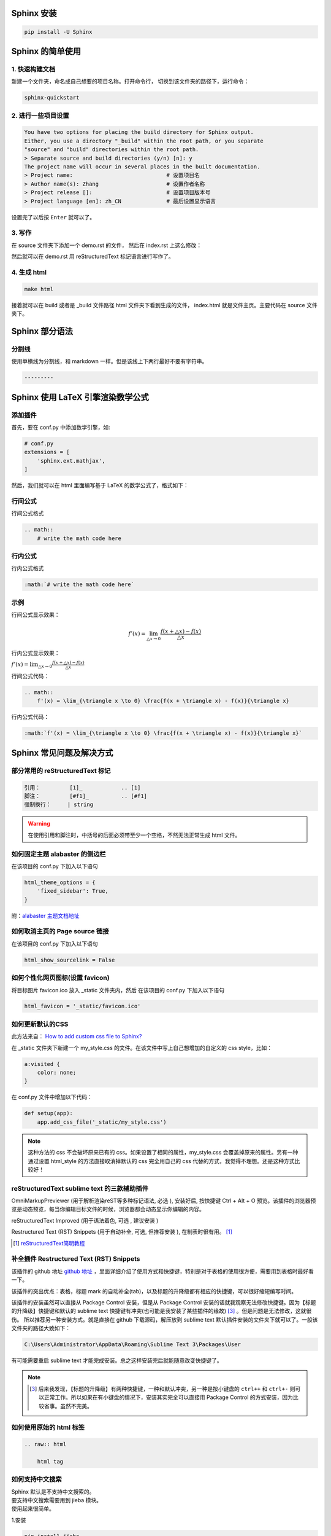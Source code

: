 ***********
Sphinx 安装
***********

.. code-block:: 

    pip install -U Sphinx

*****************
Sphinx 的简单使用
*****************

1. 快速构建文档
===============

新建一个文件夹，命名成自己想要的项目名称。打开命令行，
切换到该文件夹的路径下，运行命令：

.. code-block:: 

    sphinx-quickstart

2. 进行一些项目设置
===================

.. code-block:: 
   
    You have two options for placing the build directory for Sphinx output.
    Either, you use a directory "_build" within the root path, or you separate
    "source" and "build" directories within the root path.
    > Separate source and build directories (y/n) [n]: y
    The project name will occur in several places in the built documentation.
    > Project name:                             # 设置项目名
    > Author name(s): Zhang                     # 设置作者名称
    > Project release []:                       # 设置项目版本号
    > Project language [en]: zh_CN              # 最后设置显示语言

设置完了以后按 ``Enter`` 就可以了。

3. 写作
=======

在 source 文件夹下添加一个 demo.rst 的文件，
然后在 index.rst 上这么修改：

.. raw:: html

    <pre>
    .. toctree::
        :maxdepth: 3
        :caption: 详细内容:

        demo.rst    # 新增
    </pre>

然后就可以在 demo.rst 用 reStructuredText 标记语言进行写作了。

4. 生成 html
============

.. code-block:: 

    make html

接着就可以在 build 或者是 _build 文件路径 html 文件夹下看到生成的文件，
index.html 就是文件主页。主要代码在 source 文件夹下。


***************
Sphinx 部分语法
***************

分割线
======

使用单横线为分割线，和 markdown 一样。但是该线上下两行最好不要有字符串。

.. code-block::

    ---------


.. index:: Key-数学公式

**********************************
Sphinx 使用 LaTeX 引擎渲染数学公式
**********************************

添加插件
========

首先，要在 conf.py 中添加数学引擎，如:

.. code-block:: python

    # conf.py
    extensions = [
        'sphinx.ext.mathjax',
    ]

然后，我们就可以在 html 里面编写基于 LaTeX 的数学公式了，格式如下：

行间公式
=========

行间公式格式

.. code-block::

    .. math::
        # write the math code here


行内公式
==========

行内公式格式

.. code-block::

    :math:`# write the math code here`


示例
====

行间公式显示效果：

.. math::
    f'(x) = \lim_{\triangle x \to 0} \frac{f(x + \triangle x) - f(x)}{\triangle x}

行内公式显示效果：

:math:`f'(x) = \lim_{\triangle x \to 0} \frac{f(x + \triangle x) - f(x)}{\triangle x}`


行间公式代码：

.. code-block:: LaTeX

    .. math::
        f'(x) = \lim_{\triangle x \to 0} \frac{f(x + \triangle x) - f(x)}{\triangle x}


行内公式代码：

.. code-block:: LaTeX

    :math:`f'(x) = \lim_{\triangle x \to 0} \frac{f(x + \triangle x) - f(x)}{\triangle x}`


*************************
Sphinx 常见问题及解决方式
*************************


部分常用的 reStructuredText 标记
================================

.. code-block:: 

    引用：         [1]_            .. [1] 
    脚注：         [#f1]_          .. [#f1]
    强制换行：     | string  

.. warning:: 在使用引用和脚注时，中括号的后面必须带至少一个空格，不然无法正常生成 html 文件。


如何固定主题 alabaster 的侧边栏
===============================

在该项目的 conf.py 下加入以下语句

.. code-block:: python3

    html_theme_options = {
        'fixed_sidebar': True,
    }

附：`alabaster 主题文档地址 <https://alabaster.readthedocs.io/en/latest/customization.html#theme-options>`_ 


如何取消主页的 Page source 链接
===============================

在该项目的 conf.py 下加入以下语句

.. code-block:: python3

    html_show_sourcelink = False


.. index:: Key-图标

如何个性化网页图标(设置 favicon)
==================================


将目标图片 favicon.ico 放入 _static 文件夹内，然后
在该项目的 conf.py 下加入以下语句

.. code-block:: python3

    html_favicon = '_static/favicon.ico'


.. index:: Key-自定义CSS

如何更新默认的CSS
=================

此方法来自： `How to add custom css file to Sphinx? <https://stackoverflow.com/questions/23462494/how-to-add-custom-css-file-to-sphinx#answer-37980230>`_ 

在 _static 文件夹下新建一个 my_style.css 的文件。在该文件中写上自己想增加的自定义的 css style，比如：

.. code-block::

    a:visited {
        color: none;
    }

在 conf.py 文件中增加以下代码：

.. code-block:: python

    def setup(app):
        app.add_css_file('_static/my_style.css')


.. note:: 这种方法的 css 不会破坏原来已有的 css。如果设置了相同的属性，my_style.css 会覆盖掉原来的属性。另有一种通过设置 html_style 的方法直接取消掉默认的 css 完全用自己的 css 代替的方式，我觉得不理想。还是这种方式比较好！


.. index:: Key-插件

reStructuredText sublime text 的三款辅助插件
============================================

OmniMarkupPreviewer (用于解析渲染reST等多种标记语法, 必选 ), 安装好后, 按快捷键 Ctrl + Alt + O 预览。该插件的浏览器预览是动态预览，每当你编辑目标文件的时候，浏览器都会动态显示你编辑的内容。

reStructuredText Improved (用于语法着色, 可选 , 建议安装 )

Restructured Text (RST) Snippets (用于自动补全, 可选, 但推荐安装 ), 
在制表时很有用。 [1]_

.. [1] `reStructuredText简明教程 <https://iridescent.ink/HowToMakeDocs/Basic/reST.html#id10>`_ 


补全插件 Restructured Text (RST) Snippets
=========================================

该插件的 github 地址 `github 地址 <https://github.com/mgaitan/sublime-rst-completion>`_ ，里面详细介绍了使用方式和快捷键，特别是对于表格的使用很方便，需要用到表格时最好看一下。

该插件的突出优点：表格，标题 mark 的自动补全(tab)，以及标题的升降级都有相应的快捷键，可以很好缩短编写时间。

该插件的安装虽然可以直接从 Package Control 安装，但是从 Package Control 安装的话就我观察无法修改快捷键。因为【标题的升降级】快捷键和默认的 sublime text 快捷键有冲突(也可能是我安装了某些插件的缘故) [#f1]_ 。但是问题是无法修改，这就很伤。
所以推荐另一种安装方式。就是直接在 github 下载源码，解压放到 sublime text 默认插件安装的文件夹下就可以了。一般该文件夹的路径大致如下：

.. code-block::

    C:\Users\Administrator\AppData\Roaming\Sublime Text 3\Packages\User

有可能需要重启 sublime text 才能完成安装。总之这样安装完后就能随意改变快捷键了。

.. note:: .. [#f1] 后来我发现，【标题的升降级】有两种快捷键，一种和默认冲突，另一种是按小键盘的 ``ctrl++`` 和 ``ctrl+-`` 则可以正常工作。所以如果在有小键盘的情况下，安装其实完全可以直接用 Package Control 的方式安装，因为比较省事。虽然不完美。


如何使用原始的 html 标签
========================

.. code-block:: python3

    .. raw:: html

        html tag


.. index:: Key-中文搜索

如何支持中文搜索
================

| Sphinx 默认是不支持中文搜索的。
| 要支持中文搜索需要用到 jieba 模块。
| 使用起来很简单。

1.安装

.. code-block:: python3

    pip install jieba

2.使用
在 conf.py 文件的最后一行加上

.. code-block:: python3

    html_search_language = 'zh'

然后重新生成就可以了。

源： `sphinx doc正式支持中文搜索啦 <https://www.chenyudong.com/archives/sphinx-doc-support-chinese-search.html>`_ 


Sphinx 生成 PDF
===============

个人心得
--------

有必要在这里先写上个人心得：环境搭建太麻烦，结果输出不够理想！

latex 环境安装
--------------

在 Windows 下需要安装 latex 环境

#. 安装 Miktex 软件，软件文件名为 basic-miktex-21.12-x64.exe

#. Miktex 需要 perl 环境，所以还要安装 perl 环境。

    * perl 环境安装 strawberryperl
    * 软件名：strawberry-perl-5.32.1.1-64bit.msi
    * 验证安装成功：在命令行界面输入 perl --version

命令行生成
----------

切换到项目主目录下，运行

.. code-block:: bash

    make latex

将命令行目录切换到 build/latex/ 下，再运行

.. code-block:: bash

    make

首次运行需要安装很多插件，将显示弹出窗口的勾去掉，就会自动安装到完。下次运行相对就快了。

.. note:: 生成的文件在当前目录下，总体来说挺不错，生成的目录我个人相当喜欢。不过字体太小了，目前不知道怎么调，不够理想！ **个人还是不太喜欢通过这种方式生成的 pdf，总体来说不太理想！并且环境搭建过程实在是太麻烦了！**


****************
Sphinx make 命令
****************

我们可以通过 make 来看 sphinx 到底支持了多少选项。

.. code-block:: 

    $make
    Sphinx v4.3.2
    Please use `make target' where target is one of
      html        to make standalone HTML files
      dirhtml     to make HTML files named index.html in directories
      singlehtml  to make a single large HTML file
      pickle      to make pickle files
      json        to make JSON files
      htmlhelp    to make HTML files and an HTML help project
      qthelp      to make HTML files and a qthelp project
      devhelp     to make HTML files and a Devhelp project
      epub        to make an epub
      latex       to make LaTeX files, you can set PAPER=a4 or PAPER=letter
      text        to make text files
      man         to make manual pages
      texinfo     to make Texinfo files
      gettext     to make PO message catalogs
      changes     to make an overview of all changed/added/deprecated items
      xml         to make Docutils-native XML files
      pseudoxml   to make pseudoxml-XML files for display purposes
      linkcheck   to check all external links for integrity
      doctest     to run all doctests embedded in the documentation (if enabled)
      coverage    to run coverage check of the documentation (if enabled)
      clean       to remove everything in the build directory

| 个人注解：
| make html: **最常用选项，生成标准的 html 文件**
| make singlehtml: 和 make html 相比，生成了单独一个大的 html 文件。并且少了最前面的一页导航栏。个人觉得导航栏还是很重要的。
| make clean: 今天(2022-01-06)才知道有这个选项，删除掉生成文件夹里的内容。平时在添加一个新的文档进去的时候，就需要删除掉 make html 生成的文件重新生成。才能拥有正常的侧边栏。但感觉这个命令挺危险的，如果有制作 htmlhelp 文件的话，一般都是需要处理过 htmlhelp 文件，这样一来，就可能连同这个也被删除掉了。**感觉这个命令少用为妙，要删除手动删除比较妥当！**

***************************
Sphinx 语法高亮支持的关键字
***************************

`Code blocks with syntax highlighting <https://docs.typo3.org/m/typo3/docs-how-to-document/main/en-us/WritingReST/Codeblocks.html#available-lexers>`_ 

***********
Sphinx 部署
***********

.. _Read the Docs: https://readthedocs.org/

简要说明一下如何将已经写好的 Sphinx 文档部署到互联网上，主要是通过 `Read the Docs`_  这个网站部署的。该网站免费托管一些开源文档，所以在 github 里面的 private 项目的文档在这里是无法托管的。

1.到该网站(`Read the Docs`_)下注册一个账号；

2.在 github 新建一个项目，以下用 <address> 来表示在此处获得的 https 地址；

3.在本地用 sphinx-quickstart 新建 sphinx 项目，然后和正常一样在里面写文档。

4.在该项目的根路径(运行 make html)下初始化 git，并添加 .gitignore

.. code-block:: bash

    git init
    touch .gitignore

在 .gitignore 里面忽略掉 build 文件夹，因为该文件夹是生成 html 的文件夹，上传到 github 这个文件夹是不需要上传的。我们后续配置好 webhook 以后每一个 push 到远端的 commit 都会自动同步更新到 Read the Docs，不需要我们手动更新。

.. code-block::

    # .gitignore
    build/

5.添加远程仓库路径并将已经写好的文档推送；

注：这里略过了 add 和 commit 的步骤

.. code-block:: bash

    git remote add origin <address>
    git push origin master

6.在 `Read the Docs`_ 自己的账号下导入项目

``Import a project`` >> ``手动导入``

| 然后可以看到需要填一个表单：
| 名称：随便填，但是貌似不能填中文；
| 地址：上面生成的 <address>

填好好点击 ``下一页`` 之类的一直点下去就行。成功的话最后可以看到一个地址，类似于下面这个：

.. code-block::

    https://readthedocs.org/api/v2/webhook/XXXXX/

7.添加 webhook

2023-11-15 15:51:43 Update

以下这段英文配置方式来自： add webhook [2]_


- Go to the **Settings** page for your **GitHub project**
- Click **Webhooks** > **Add webhook**
- For **Payload URL**, use the URL of the integration on your **Read the Docs project**, found on the project’s **Admin** > **Integrations** page. You may need to prepend *https://* to the URL.
- For **Content type**, both *application/json* and *application/x-www-form-urlencoded* work
- Fill the **Secret** field with the value from the integration on Read the Docs
- Select **Let me select individual events**, and mark **Branch or tag creation**, **Branch or tag deletion**, **Pull requests** and **Pushes** events
- Ensure **Active** is enabled; it is by default
- Finish by clicking **Add webhook**. You may be prompted to enter your GitHub password to confirm your action.

.. [2] `add webhook <https://docs.readthedocs.io/en/stable/guides/setup/git-repo-manual.html#manual-integration-setup>`_


这些配置完成后，我们平时只要 push 到 github 仓库就会自动同步到 Read the Docs 更新，相当方便。
